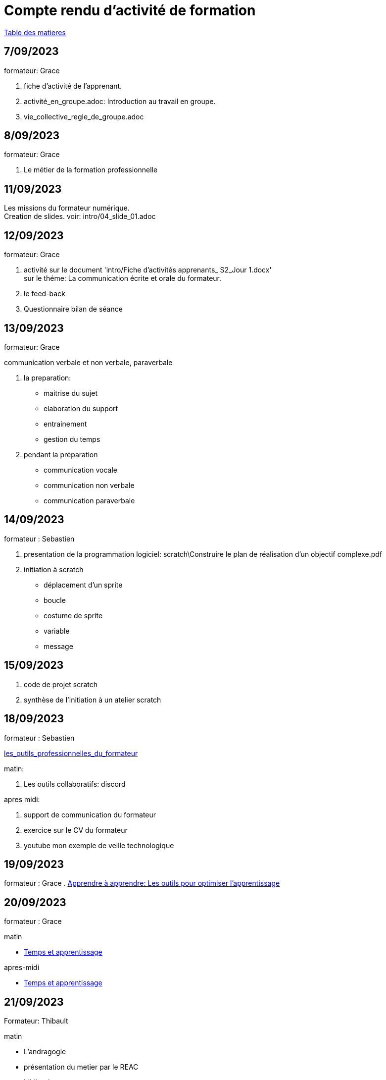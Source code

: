= Compte rendu d'activité de formation

link:README.adoc#toc[Table des matieres]

== 7/09/2023

formateur: Grace

. fiche d'activité de l'apprenant.
. activité_en_groupe.adoc: Introduction au travail en groupe.
. vie_collective_regle_de_groupe.adoc 

== 8/09/2023

formateur: Grace

. Le métier de la formation professionnelle

== 11/09/2023
Les missions du formateur numérique. +
Creation de slides. voir: intro/04_slide_01.adoc

== 12/09/2023

formateur: Grace

. activité sur le document 'intro/Fiche d'activités apprenants_ S2_Jour 1.docx' +
sur le théme: La communication écrite et orale du formateur.
. le feed-back
. Questionnaire bilan de séance

== 13/09/2023

formateur: Grace

.communication verbale et non verbale, paraverbale

. la preparation:

** maitrise du sujet
** elaboration du support
** entrainement
** gestion du temps

. pendant la préparation
** communication vocale
** communication non verbale
** communication paraverbale


== 14/09/2023

formateur : Sebastien

. presentation de la programmation logiciel: scratch\Construire le plan de réalisation d’un objectif complexe.pdf
. initiation à scratch
** déplacement d'un sprite
** boucle
** costume de sprite
** variable
** message


== 15/09/2023

. code de projet scratch
. synthèse de l'initiation à un atelier scratch

== 18/09/2023

formateur : Sebastien

link:03_les_outils_du_formateur\01_les_outils_professionnelles_du_formateur.adoc#colab[les_outils_professionnelles_du_formateur]

matin:

. Les outils collaboratifs: discord

apres midi:

. support de communication du formateur
. exercice sur le CV du formateur
. youtube mon exemple de veille technologique


== 19/09/2023
formateur : Grace
. link:03_les_outils_du_formateur\01_les_outils_professionnelles_du_formateur.adoc#learn2learn[Apprendre à apprendre: Les outils pour optimiser l'apprentissage]


== 20/09/2023

formateur : Grace

.matin
** link:03_les_outils_du_formateur\01_les_outils_professionnelles_du_formateur.adoc#time_learn[Temps et apprentissage]

.apres-midi
** link:03_les_outils_du_formateur\01_les_outils_professionnelles_du_formateur.adoc#learning_styles[Temps et apprentissage]


== 21/09/2023

Formateur: Thibault

.matin
** L'andragogie
** présentation du metier par le REAC
** biblio, doc

.apres-midi
demarche administative

== 22/09/2023

.matin
** demo notion
** IA google: bard
** L'andragogie en france

.apres-midi
** La formation professionnelle des adultes


== 25/09/2023

formateur: Magalie

.matin
** la présentation support de communication
** google slide

.apres-midi
** création du menu d'un resto sous forme de présentation


== 26/09/2023

formateur: Magalie

.matin
** tableur
** google slide

.apres-midi
** création d'une présentation de son projet personnelle


== 27/09/2023

formateur: Magalie

.matin
** soutien

.apres-midi
** soutien

== 28/09/2023

formateur: Danielle

.matin
** powerpoint
** genial.ly
** canva

.apres-midi
** powerpoint
** genial.ly
** canva


== 02/10/2023

formateur: Danielle

.matin
** canva.com

.apres-midi
** genial.ly

== 03/10/2023

formateur: Valerie

.matin
** la prise de parole
== 03/10/2023

formateur: Valerie

.matin
** la prise de parole

== 04/10/2023

formateur: Magalie

.matin
** linkedin

.apres-midi
** CV sur canva

== 05/10/2023

formateur: Dannielle

.matin
** la prise de parole

.apres-midi
** la prise de parole

== 06/10/2023

formateur: Valérie

.matin
** la prise de parole
** presentation des axiomes
** PNL

.apres-midi
** la prise de parole

link:README.adoc#toc[Table des matieres]
====
link:https://cheroliv.github.io[*cheroliv*] | &copy; 2019-2023 | link:http://creativecommons.org/licenses/by-nc-sa/4.0/[Licence Creative Commons BY-NC-SA] image:https://licensebuttons.net/l/by-nc-sa/4.0/88x31.png[Creative Commons License]
====